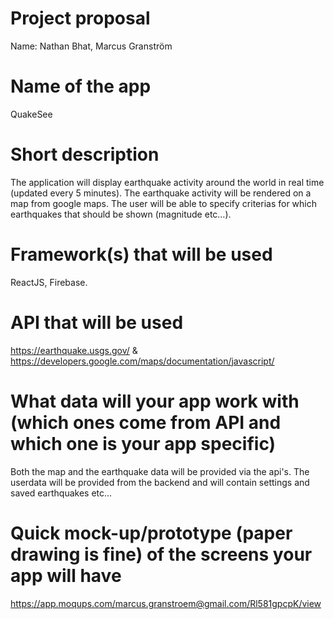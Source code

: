 * Project proposal
  Name: Nathan Bhat, Marcus Granström

* Name of the app
  QuakeSee

* Short description
  The application will display earthquake activity around the world in real time (updated every 5 minutes). The earthquake activity will be rendered on a map from google maps. The user will be able to specify criterias for which earthquakes that should be shown (magnitude etc...).
  
* Framework(s) that will be used
  ReactJS, Firebase.

* API that will be used
  https://earthquake.usgs.gov/ & https://developers.google.com/maps/documentation/javascript/

* What data will your app work with (which ones come from API and which one is your app specific)
  Both the map and the earthquake data will be provided via the api's. The userdata will be provided from the backend and will contain settings and saved earthquakes etc... 
  
* Quick mock-up/prototype (paper drawing is fine) of the screens your app will have

  https://app.moqups.com/marcus.granstroem@gmail.com/Rl581gpcpK/view
